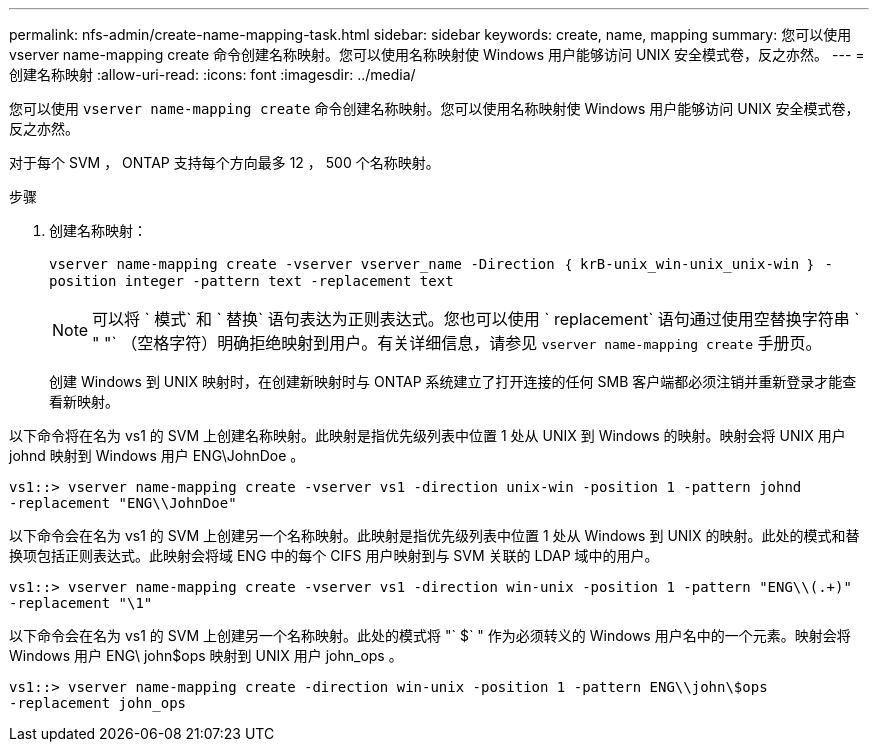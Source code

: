 ---
permalink: nfs-admin/create-name-mapping-task.html 
sidebar: sidebar 
keywords: create, name, mapping 
summary: 您可以使用 vserver name-mapping create 命令创建名称映射。您可以使用名称映射使 Windows 用户能够访问 UNIX 安全模式卷，反之亦然。 
---
= 创建名称映射
:allow-uri-read: 
:icons: font
:imagesdir: ../media/


[role="lead"]
您可以使用 `vserver name-mapping create` 命令创建名称映射。您可以使用名称映射使 Windows 用户能够访问 UNIX 安全模式卷，反之亦然。

对于每个 SVM ， ONTAP 支持每个方向最多 12 ， 500 个名称映射。

.步骤
. 创建名称映射：
+
`vserver name-mapping create -vserver vserver_name -Direction ｛ krB-unix_win-unix_unix-win ｝ -position integer -pattern text -replacement text`

+
[NOTE]
====
可以将 ` 模式` 和 ` 替换` 语句表达为正则表达式。您也可以使用 ` replacement` 语句通过使用空替换字符串 ` " "` （空格字符）明确拒绝映射到用户。有关详细信息，请参见 `vserver name-mapping create` 手册页。

====
+
创建 Windows 到 UNIX 映射时，在创建新映射时与 ONTAP 系统建立了打开连接的任何 SMB 客户端都必须注销并重新登录才能查看新映射。



以下命令将在名为 vs1 的 SVM 上创建名称映射。此映射是指优先级列表中位置 1 处从 UNIX 到 Windows 的映射。映射会将 UNIX 用户 johnd 映射到 Windows 用户 ENG\JohnDoe 。

[listing]
----
vs1::> vserver name-mapping create -vserver vs1 -direction unix-win -position 1 -pattern johnd
-replacement "ENG\\JohnDoe"
----
以下命令会在名为 vs1 的 SVM 上创建另一个名称映射。此映射是指优先级列表中位置 1 处从 Windows 到 UNIX 的映射。此处的模式和替换项包括正则表达式。此映射会将域 ENG 中的每个 CIFS 用户映射到与 SVM 关联的 LDAP 域中的用户。

[listing]
----
vs1::> vserver name-mapping create -vserver vs1 -direction win-unix -position 1 -pattern "ENG\\(.+)"
-replacement "\1"
----
以下命令会在名为 vs1 的 SVM 上创建另一个名称映射。此处的模式将 "` $` " 作为必须转义的 Windows 用户名中的一个元素。映射会将 Windows 用户 ENG\ john$ops 映射到 UNIX 用户 john_ops 。

[listing]
----
vs1::> vserver name-mapping create -direction win-unix -position 1 -pattern ENG\\john\$ops
-replacement john_ops
----